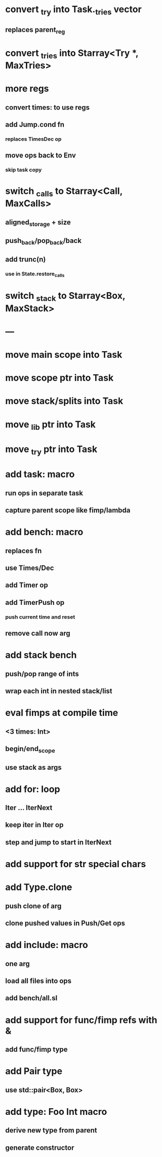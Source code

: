 * convert _try into Task._tries vector
** replaces parent_reg
* convert _tries into Starray<Try *, MaxTries>
* more regs
** convert times: to use regs
** add Jump.cond fn
*** replaces TimesDec op
** move ops back to Env
*** skip task copy
* switch _calls to Starray<Call, MaxCalls>
** aligned_storage + size
** push_back/pop_back/back
** add trunc(n)
*** use in State.restore_calls
* switch _stack to Starray<Box, MaxStack>
* ---
* move main scope into Task
* move scope ptr into Task
* move stack/splits into Task
* move _lib ptr into Task
* move _try ptr into Task
* add task: macro
** run ops in separate task
** capture parent scope like fimp/lambda
* add bench: macro
** replaces fn
** use Times/Dec
** add Timer op
** add TimerPush op
*** push current time and reset
** remove call now arg
* add stack bench
** push/pop range of ints
** wrap each int in nested stack/list
* eval fimps at compile time
** <3 times: Int>
** begin/end_scope
** use stack as args
* add for: loop
** Iter ... IterNext
** keep iter in Iter op
** step and jump to start in IterNext
* add support for str special chars
* add Type.clone
** push clone of arg
** clone pushed values in Push/Get ops
* add include: macro
** one arg
** load all files into ops
** add bench/all.sl
* add support for func/fimp refs with &
** add func/fimp type
* add Pair type
** use std::pair<Box, Box>
* add type: Foo Int macro
** derive new type from parent
** generate constructor 

